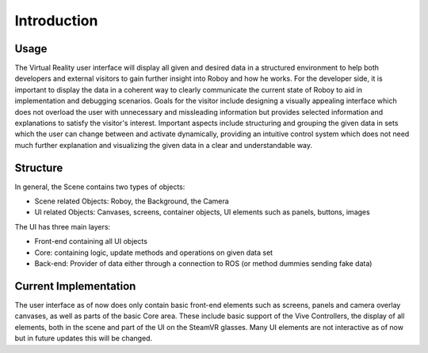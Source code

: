 Introduction
============  

Usage
-------

The Virtual Reality user interface will display all given and desired data in a structured environment to help both developers and external visitors to gain further insight into Roboy and how he works. For the developer side, it is important to display the data in a coherent way to clearly communicate the current state of Roboy to aid in implementation and debugging scenarios. Goals for the visitor include designing a visually appealing interface which does not overload the user with unnecessary and missleading information but provides selected information and explanations to satisfy the visitor's interest. Important aspects include structuring and grouping the given data in sets which the user can change between and activate dynamically, providing an intuitive control system which does not need much further explanation and visualizing the given data in a clear and understandable way. 

Structure
---------

In general, the Scene contains two types of objects:

- Scene related Objects: Roboy, the Background, the Camera
- UI related Objects: Canvases, screens, container objects, UI elements such as panels, buttons, images

The UI has three main layers:

- Front-end containing all UI objects
- Core: containing logic, update methods and operations on given data set
- Back-end: Provider of data either through a connection to ROS (or method dummies sending fake data)

Current Implementation
----------------------

The user interface as of now does only contain basic front-end elements such as screens, panels and camera overlay canvases, as well as parts of the basic Core area. These include basic support of the Vive Controllers, the display of all elements, both in the scene and part of the UI on the SteamVR glasses. Many UI elements are not interactive as of now but in future updates this will be changed. 